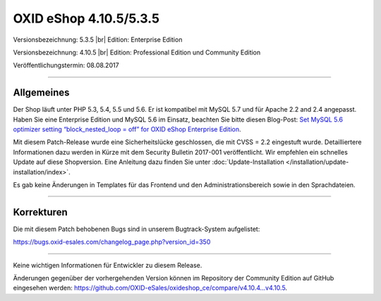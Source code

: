 OXID eShop 4.10.5/5.3.5
=======================

Versionsbezeichnung: 5.3.5 |br|
Edition: Enterprise Edition

Versionsbezeichnung: 4.10.5 |br|
Edition: Professional Edition und Community Edition

Veröffentlichungstermin: 08.08.2017

----------

Allgemeines
-----------
Der Shop läuft unter PHP 5.3, 5.4, 5.5 und 5.6. Er ist kompatibel mit MySQL 5.7 und für Apache 2.2 and 2.4 angepasst. Haben Sie eine Enterprise Edition und MySQL 5.6 im Einsatz, beachten Sie bitte diesen Blog-Post: `Set MySQL 5.6 optimizer setting “block_nested_loop = off” for OXID eShop Enterprise Edition <https://oxidforge.org/en/set-mysql-5-6-optimizer-setting-block_nested_loop-off-for-oxid-eshop-enterprise-edition.html>`_.

Mit diesem Patch-Release wurde eine Sicherheitslücke geschlossen, die mit CVSS = 2.2 eingestuft wurde. Detailliertere Informationen dazu werden in Kürze mit dem Security Bulletin 2017-001 veröffentlicht. Wir empfehlen ein schnelles Update auf diese Shopversion. Eine Anleitung dazu finden Sie unter :doc:`Update-Installation </installation/update-installation/index>`.

Es gab keine Änderungen in Templates für das Frontend und den Administrationsbereich sowie in den Sprachdateien.

----------

Korrekturen
-----------
Die mit diesem Patch behobenen Bugs sind in unserem Bugtrack-System aufgelistet:

`https://bugs.oxid-esales.com/changelog_page.php?version_id=350 <https://bugs.oxid-esales.com/changelog_page.php?version_id=350>`_

----------

Keine wichtigen Informationen für Entwickler zu diesem Release.

Änderungen gegenüber der vorhergehenden Version können im Repository der Community Edition auf GitHub eingesehen werden: `https://github.com/OXID-eSales/oxideshop_ce/compare/v4.10.4...v4.10.5 <https://github.com/OXID-eSales/oxideshop_ce/compare/v4.10.4...v4.10.5>`_.

.. Intern: oxaahy, Status: